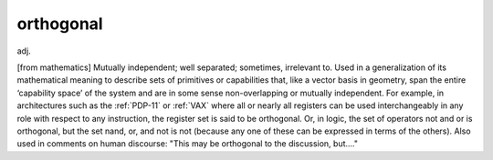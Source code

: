 .. _orthogonal:

============================================================
orthogonal
============================================================

adj\.

[from mathematics] Mutually independent; well separated; sometimes, irrelevant to.
Used in a generalization of its mathematical meaning to describe sets of primitives or capabilities that, like a vector basis in geometry, span the entire ‘capability space’ of the system and are in some sense non-overlapping or mutually independent.
For example, in architectures such as the :ref:`PDP-11` or :ref:`VAX` where all or nearly all registers can be used interchangeably in any role with respect to any instruction, the register set is said to be orthogonal.
Or, in logic, the set of operators not and or is orthogonal, but the set nand, or, and not is not (because any one of these can be expressed in terms of the others).
Also used in comments on human discourse: "This may be orthogonal to the discussion, but...."


